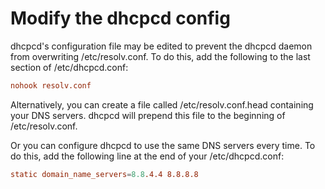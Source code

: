#+STARTUP: showall
* Modify the dhcpcd config

dhcpcd's configuration file may be edited to prevent the dhcpcd daemon from overwriting /etc/resolv.conf. 
To do this, add the following to the last section of /etc/dhcpcd.conf:

#+begin_src conf
nohook resolv.conf
#+end_src

Alternatively, you can create a file called /etc/resolv.conf.head containing your DNS servers. 
dhcpcd will prepend this file to the beginning of /etc/resolv.conf.

Or you can configure dhcpcd to use the same DNS servers every time. 
To do this, add the following line at the end of your /etc/dhcpcd.conf:

#+begin_src conf
static domain_name_servers=8.8.4.4 8.8.8.8
#+end_src

